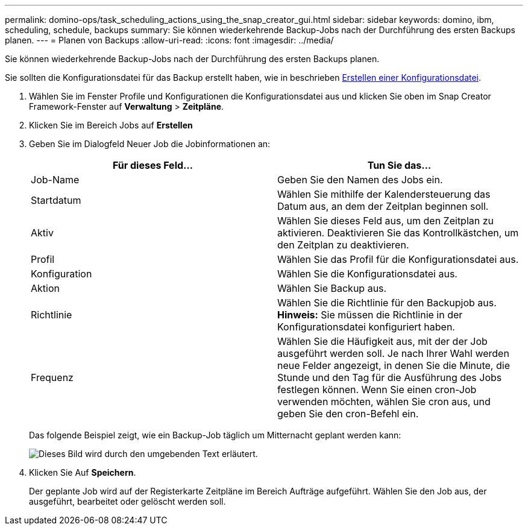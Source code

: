 ---
permalink: domino-ops/task_scheduling_actions_using_the_snap_creator_gui.html 
sidebar: sidebar 
keywords: domino, ibm, scheduling, schedule, backups 
summary: Sie können wiederkehrende Backup-Jobs nach der Durchführung des ersten Backups planen. 
---
= Planen von Backups
:allow-uri-read: 
:icons: font
:imagesdir: ../media/


[role="lead"]
Sie können wiederkehrende Backup-Jobs nach der Durchführung des ersten Backups planen.

Sie sollten die Konfigurationsdatei für das Backup erstellt haben, wie in beschrieben xref:task_using_the_gui_to_create_a_configuration_file.adoc[Erstellen einer Konfigurationsdatei].

. Wählen Sie im Fenster Profile und Konfigurationen die Konfigurationsdatei aus und klicken Sie oben im Snap Creator Framework-Fenster auf *Verwaltung* > *Zeitpläne*.
. Klicken Sie im Bereich Jobs auf *Erstellen*
. Geben Sie im Dialogfeld Neuer Job die Jobinformationen an:
+
|===
| Für dieses Feld... | Tun Sie das... 


 a| 
Job-Name
 a| 
Geben Sie den Namen des Jobs ein.



 a| 
Startdatum
 a| 
Wählen Sie mithilfe der Kalendersteuerung das Datum aus, an dem der Zeitplan beginnen soll.



 a| 
Aktiv
 a| 
Wählen Sie dieses Feld aus, um den Zeitplan zu aktivieren. Deaktivieren Sie das Kontrollkästchen, um den Zeitplan zu deaktivieren.



 a| 
Profil
 a| 
Wählen Sie das Profil für die Konfigurationsdatei aus.



 a| 
Konfiguration
 a| 
Wählen Sie die Konfigurationsdatei aus.



 a| 
Aktion
 a| 
Wählen Sie Backup aus.



 a| 
Richtlinie
 a| 
Wählen Sie die Richtlinie für den Backupjob aus. *Hinweis:* Sie müssen die Richtlinie in der Konfigurationsdatei konfiguriert haben.



 a| 
Frequenz
 a| 
Wählen Sie die Häufigkeit aus, mit der der Job ausgeführt werden soll. Je nach Ihrer Wahl werden neue Felder angezeigt, in denen Sie die Minute, die Stunde und den Tag für die Ausführung des Jobs festlegen können. Wenn Sie einen cron-Job verwenden möchten, wählen Sie cron aus, und geben Sie den cron-Befehl ein.

|===
+
Das folgende Beispiel zeigt, wie ein Backup-Job täglich um Mitternacht geplant werden kann:

+
image::../media/scfw_domino_new_job.gif[Dieses Bild wird durch den umgebenden Text erläutert.]

. Klicken Sie Auf *Speichern*.
+
Der geplante Job wird auf der Registerkarte Zeitpläne im Bereich Aufträge aufgeführt. Wählen Sie den Job aus, der ausgeführt, bearbeitet oder gelöscht werden soll.


